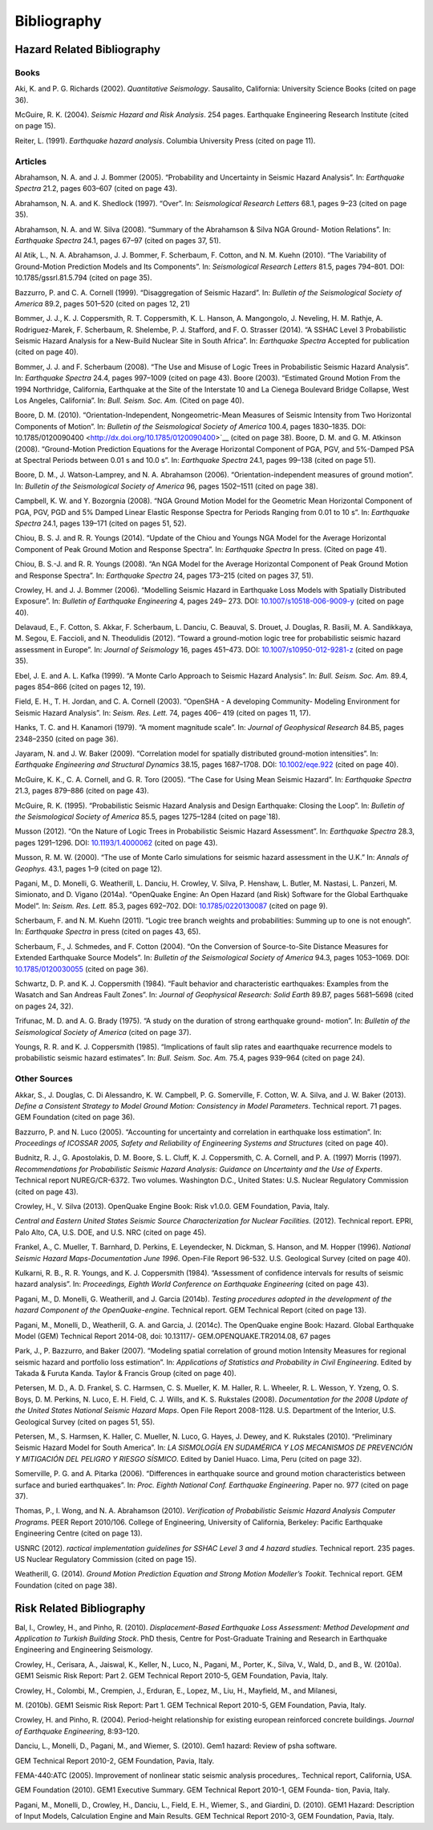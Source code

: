 Bibliography
============

Hazard Related Bibliography
---------------------------

*****
Books
*****

Aki, K. and P. G. Richards (2002). *Quantitative Seismology*.
Sausalito, California: University Science Books (cited on page
36).

McGuire, R. K. (2004). *Seismic Hazard and Risk Analysis*. 254 pages.
Earthquake Engineering Research Institute (cited on page
15).

Reiter, L. (1991). *Earthquake hazard analysis*. Columbia University
Press (cited on page 11).

********
Articles
********

Abrahamson, N. A. and J. J. Bommer (2005). “Probability and
Uncertainty in Seismic Hazard Analysis”. In: *Earthquake Spectra*
21.2, pages 603–607 (cited on page 43).

Abrahamson, N. A. and K. Shedlock (1997). “Over”. In: *Seismological
Research Letters* 68.1, pages 9–23 (cited on page
35).

Abrahamson, N. A. and W. Silva (2008). “Summary of the Abrahamson &
Silva NGA Ground- Motion Relations”. In: *Earthquake Spectra* 24.1,
pages 67–97 (cited on pages 37, 51).

Al Atik, L., N. A. Abrahamson, J. J. Bommer, F. Scherbaum, F. Cotton,
and N. M. Kuehn (2010). “The Variability of Ground-Motion Prediction
Models and Its Components”. In: *Seismological Research Letters*
81.5, pages 794–801. DOI:
10.1785/gssrl.81.5.794 (cited on page 35).

Bazzurro, P. and C. A. Cornell (1999). “Disaggregation of Seismic
Hazard”. In: *Bulletin of the* *Seismological Society of America*
89.2, pages 501–520 (cited on pages 12, 21)

Bommer, J. J., K. J. Coppersmith, R. T. Coppersmith, K. L. Hanson, A.
Mangongolo, J. Neveling,
H. M. Rathje, A. Rodriguez-Marek, F. Scherbaum, R. Shelembe, P. J.
Stafford, and F. O. Strasser (2014). “A SSHAC Level 3 Probabilistic
Seismic Hazard Analysis for a New-Build Nuclear Site in South
Africa”. In: *Earthquake Spectra* Accepted for publication (cited on
page 40).

Bommer, J. J. and F. Scherbaum (2008). “The Use and Misuse of Logic
Trees in Probabilistic Seismic Hazard Analysis”. In: *Earthquake
Spectra* 24.4, pages 997–1009 (cited on page 43).
Boore (2003). “Estimated Ground Motion From the 1994 Northridge,
California, Earthquake at the Site of the Interstate 10 and La
Cienega Boulevard Bridge Collapse, West Los Angeles,
California”. In: *Bull. Seism. Soc. Am.* (Cited on page
40).

Boore, D. M. (2010). “Orientation-Independent, Nongeometric-Mean
Measures of Seismic Intensity from Two Horizontal Components of
Motion”. In: *Bulletin of the Seismological* *Society of America*
100.4, pages 1830–1835. DOI:
10.1785/0120090400 <http://dx.doi.org/10.1785/0120090400>`__ (cited
on page 38).
Boore, D. M. and G. M. Atkinson (2008). “Ground-Motion Prediction
Equations for the Average Horizontal Component of PGA, PGV, and
5%-Damped PSA at Spectral Periods between
0.01 s and 10.0 s”. In: *Earthquake Spectra* 24.1, pages 99–138
(cited on page 51).

Boore, D. M., J. Watson-Lamprey, and N. A. Abrahamson (2006).
“Orientation-independent measures of ground motion”. In: *Bulletin of
the Seismological Society of America* 96, pages 1502–1511 (cited on
page 38).

Campbell, K. W. and Y. Bozorgnia (2008). “NGA Ground Motion Model for
the Geometric Mean Horizontal Component of PGA, PGV, PGD and 5%
Damped Linear Elastic Response Spectra for Periods Ranging from 0.01
to 10 s”. In: *Earthquake Spectra* 24.1, pages 139–171 (cited on
pages 51, 52).

Chiou, B. S. J. and R. R. Youngs (2014). “Update of the Chiou and
Youngs NGA Model for the Average Horizontal Component of Peak Ground
Motion and Response Spectra”. In: *Earthquake Spectra* In press.
(Cited on page 41).

Chiou, B. S.-J. and R. R. Youngs (2008). “An NGA Model for the
Average Horizontal Component of Peak Ground Motion and Response
Spectra”. In: *Earthquake Spectra* 24, pages 173–215 (cited on pages
37, 51).

Crowley, H. and J. J. Bommer (2006). “Modelling Seismic Hazard in
Earthquake Loss Models with Spatially Distributed Exposure”. In:
*Bulletin of Earthquake Engineering* 4, pages 249– 273. DOI:
`10.1007/s10518-006-9009-y <http://dx.doi.org/10.1007/s10518-006-9009-y>`__
(cited on page 40).

Delavaud, E., F. Cotton, S. Akkar, F. Scherbaum, L. Danciu, C.
Beauval, S. Drouet, J. Douglas,
R. Basili, M. A. Sandikkaya, M. Segou, E. Faccioli, and N.
Theodulidis (2012). “Toward a ground-motion logic tree for
probabilistic seismic hazard assessment in Europe”. In: *Journal* *of
Seismology* 16, pages 451–473. DOI:
`10.1007/s10950-012-9281-z <http://dx.doi.org/10.1007/s10950-012-9281-z>`__
(cited on page 35).

Ebel, J. E. and A. L. Kafka (1999). “A Monte Carlo Approach to
Seismic Hazard Analysis”. In:
*Bull. Seism. Soc. Am.* 89.4, pages 854–866 (cited on pages
12, 19).

Field, E. H., T. H. Jordan, and C. A. Cornell (2003). “OpenSHA - A
developing Community- Modeling Environment for Seismic Hazard
Analysis”. In: *Seism. Res. Lett.* 74, pages 406– 419 (cited on pages
11, 17).

Hanks, T. C. and H. Kanamori (1979). “A moment magnitude scale”. In:
*Journal of Geophysical* *Research* 84.B5, pages 2348–2350 (cited on
page 36).

Jayaram, N. and J. W. Baker (2009). “Correlation model for spatially
distributed ground-motion intensities”. In: *Earthquake Engineering
and Structural Dynamics* 38.15, pages 1687–1708. DOI:
`10.1002/eqe.922 <http://dx.doi.org/10.1002/eqe.922>`__ (cited on
page 40).

McGuire, K. K., C. A. Cornell, and G. R. Toro (2005). “The Case for
Using Mean Seismic Hazard”. In: *Earthquake Spectra* 21.3, pages
879–886 (cited on page 43).

McGuire, R. K. (1995). “Probabilistic Seismic Hazard Analysis and
Design Earthquake: Closing the Loop”. In: *Bulletin of the
Seismological Society of America* 85.5, pages 1275–1284 (cited on
page`18).

Musson (2012). “On the Nature of Logic Trees in Probabilistic Seismic
Hazard Assessment”. In:
*Earthquake Spectra* 28.3, pages 1291–1296. DOI:
`10.1193/1.4000062 <http://dx.doi.org/10.1193/1.4000062>`__ (cited on
page 43).

Musson, R. M. W. (2000). “The use of Monte Carlo simulations for
seismic hazard assessment in the U.K.” In: *Annals of Geophys.* 43.1,
pages 1–9 (cited on page 12).

Pagani, M., D. Monelli, G. Weatherill, L. Danciu, H. Crowley, V.
Silva, P. Henshaw, L. Butler,
M. Nastasi, L. Panzeri, M. Simionato, and D. Vigano (2014a).
“OpenQuake Engine: An Open Hazard (and Risk) Software for the Global
Earthquake Model”. In: *Seism. Res. Lett.* 85.3, pages 692–702. DOI:
`10.1785/0220130087 <http://dx.doi.org/10.1785/0220130087>`__ (cited
on page 9).

Scherbaum, F. and N. M. Kuehn (2011). “Logic tree branch weights and
probabilities: Summing up to one is not enough”. In: *Earthquake
Spectra* in press (cited on pages 43, 65).

Scherbaum, F., J. Schmedes, and F. Cotton (2004). “On the Conversion
of Source-to-Site Distance Measures for Extended Earthquake Source
Models”. In: *Bulletin of the Seismological Society* *of America*
94.3, pages 1053–1069. DOI:
`10.1785/0120030055 <http://dx.doi.org/10.1785/0120030055>`__ (cited
on page 36). 

Schwartz, D. P. and K. J. Coppersmith (1984). “Fault behavior and
characteristic earthquakes: Examples from the Wasatch and San Andreas
Fault Zones”. In: *Journal of Geophysical* *Research: Solid Earth*
89.B7, pages 5681–5698 (cited on pages 24, 32).

Trifunac, M. D. and A. G. Brady (1975). “A study on the duration of
strong earthquake ground- motion”. In: *Bulletin of the Seismological
Society of America* (cited on page 37).

Youngs, R. R. and K. J. Coppersmith (1985). “Implications of fault
slip rates and eaarthquake recurrence models to probabilistic seismic
hazard estimates”. In: *Bull. Seism. Soc. Am.* 75.4, pages 939–964
(cited on page 24). 

*************
Other Sources
*************

Akkar, S., J. Douglas, C. Di Alessandro, K. W. Campbell, P. G.
Somerville, F. Cotton, W. A. Silva, and J. W. Baker (2013). *Define a
Consistent Strategy to Model Ground Motion: Consistency* *in Model
Parameters*. Technical report. 71 pages. GEM Foundation (cited on
page 36). 

Bazzurro, P. and N. Luco (2005). “Accounting for uncertainty and
correlation in earthquake loss estimation”. In: *Proceedings of
ICOSSAR 2005, Safety and Reliability of Engineering* *Systems and
Structures* (cited on page 40).

Budnitz, R. J., G. Apostolakis, D. M. Boore, S. L. Cluff, K. J.
Coppersmith, C. A. Cornell, and
P. A. (1997) Morris (1997). *Recommendations for Probabilistic
Seismic Hazard Analysis: Guidance on Uncertainty and the Use of
Experts*. Technical report NUREG/CR-6372. Two volumes. Washington
D.C., United States: U.S. Nuclear Regulatory Commission (cited on
page 43).

Crowley, H., V. Silva (2013). OpenQuake Engine Book: Risk v1.0.0. 
GEM Foundation, Pavia, Italy.

*Central and Eastern United States Seismic Source Characterization
for Nuclear Facilities.* (2012). Technical report. EPRI, Palo Alto,
CA, U.S. DOE, and U.S. NRC (cited on page 45).

Frankel, A., C. Mueller, T. Barnhard, D. Perkins, E. Leyendecker, N.
Dickman, S. Hanson, and
M. Hopper (1996). *National Seismic Hazard Maps-Documentation June
1996*. Open-File Report 96-532. U.S. Geological Survey (cited on page
40). 

Kulkarni, R. B., R. R. Youngs, and K. J. Coppersmith (1984).
“Assessment of confidence intervals for results of seismic hazard
analysis”. In: *Proceedings, Eighth World Conference* *on Earthquake
Engineering* (cited on page 43).

Pagani, M., D. Monelli, G. Weatherill, and J. Garcia (2014b).
*Testing procedures adopted in the development of the hazard
Component of the OpenQuake-engine*. Technical report. GEM Technical
Report (cited on page 13).

Pagani, M., Monelli, D., Weatherill, G. A. and Garcia, J. (2014c). 
The OpenQuake engine Book: Hazard. Global Earthquake Model (GEM) 
Technical Report 2014-08, doi: 10.13117/- GEM.OPENQUAKE.TR2014.08, 67 pages

Park, J., P. Bazzurro, and Baker (2007). “Modeling spatial
correlation of ground motion Intensity Measures for regional seismic
hazard and portfolio loss estimation”. In: *Applications of
Statistics and Probability in Civil Engineering*. Edited by Takada &
Furuta Kanda. Taylor & Francis Group (cited on page 40).

Petersen, M. D., A. D. Frankel, S. C. Harmsen, C. S. Mueller, K. M.
Haller, R. L. Wheeler,
R. L. Wesson, Y. Yzeng, O. S. Boys, D. M. Perkins, N. Luco, E. H.
Field, C. J. Wills, and
K. S. Rukstales (2008). *Documentation for the 2008 Update of the
United States National Seismic Hazard Maps*. Open File Report
2008-1128. U.S. Department of the Interior, U.S. Geological Survey
(cited on pages 51, 55).

Petersen, M., S. Harmsen, K. Haller, C. Mueller, N. Luco, G. Hayes,
J. Dewey, and K. Rukstales (2010). “Preliminary Seismic Hazard Model
for South America”. In: *LA SISMOLOGÍA EN*
*SUDAMÉRICA Y LOS MECANISMOS DE PREVENCIÓN Y MITIGACIÓN DEL PELIGRO*
*Y RIESGO SÍSMICO*. Edited by Daniel Huaco. Lima, Peru (cited on page 32).

Somerville, P. G. and A. Pitarka (2006). “Differences in earthquake
source and ground motion characteristics between surface and buried
earthquakes”. In: *Proc. Eighth National Conf.* *Earthquake
Engineering*. Paper no. 977 (cited on page 37).

Thomas, P., I. Wong, and N. A. Abrahamson (2010). *Verification of
Probabilistic Seismic Hazard Analysis Computer Programs*. PEER Report
2010/106. College of Engineering, University of California, Berkeley:
Pacific Earthquake Engineering Centre (cited on page 13).

USNRC (2012). *ractical implementation guidelines for SSHAC Level 3
and 4 hazard studies.*
Technical report. 235 pages. US Nuclear Regulatory Commission (cited
on page 15).

Weatherill, G. (2014). *Ground Motion Prediction Equation and Strong
Motion Modeller’s Tookit*.
Technical report. GEM Foundation (cited on page 38).

Risk Related Bibliography
-------------------------

Bal, I., Crowley, H., and Pinho, R. (2010). *Displacement-Based
Earthquake Loss Assessment: Method Development and Application to
Turkish Building Stock*. PhD thesis, Centre for Post-Graduate
Training and Research in Earthquake Engineering and Engineering
Seismology.

Crowley, H., Cerisara, A., Jaiswal, K., Keller, N., Luco, N., Pagani,
M., Porter, K., Silva, V., Wald, D., and B., W. (2010a). GEM1 Seismic
Risk Report: Part 2. GEM Technical Report 2010-5, GEM Foundation,
Pavia, Italy.

Crowley, H., Colombi, M., Crempien, J., Erduran, E., Lopez, M., Liu,
H., Mayfield, M., and Milanesi,

M. (2010b). GEM1 Seismic Risk Report: Part 1. GEM Technical Report
2010-5, GEM Foundation, Pavia, Italy.

Crowley, H. and Pinho, R. (2004). Period-height relationship for
existing european reinforced concrete buildings. *Journal of
Earthquake Engineering*, 8:93–120.

Danciu, L., Monelli, D., Pagani, M., and Wiemer, S. (2010). Gem1
hazard: Review of psha software.

GEM Technical Report 2010-2, GEM Foundation, Pavia, Italy.

FEMA-440:ATC (2005). Improvement of nonlinear static seismic analysis
procedures,. Technical report, California, USA.

GEM Foundation (2010). GEM1 Executive Summary. GEM Technical Report
2010-1, GEM Founda- tion, Pavia, Italy.

Pagani, M., Monelli, D., Crowley, H., Danciu, L., Field, E. H.,
Wiemer, S., and Giardini, D. (2010). GEM1 Hazard: Description of
Input Models, Calculation Engine and Main Results. GEM Technical
Report 2010-3, GEM Foundation, Pavia, Italy.